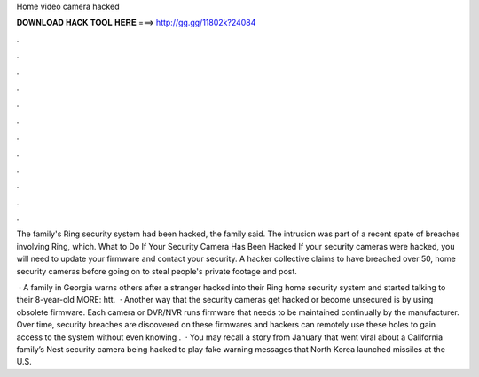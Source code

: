 Home video camera hacked



𝐃𝐎𝐖𝐍𝐋𝐎𝐀𝐃 𝐇𝐀𝐂𝐊 𝐓𝐎𝐎𝐋 𝐇𝐄𝐑𝐄 ===> http://gg.gg/11802k?24084



.



.



.



.



.



.



.



.



.



.



.



.

The family's Ring security system had been hacked, the family said. The intrusion was part of a recent spate of breaches involving Ring, which. What to Do If Your Security Camera Has Been Hacked If your security cameras were hacked, you will need to update your firmware and contact your security. A hacker collective claims to have breached over 50, home security cameras before going on to steal people's private footage and post.

 · A family in Georgia warns others after a stranger hacked into their Ring home security system and started talking to their 8-year-old  MORE: htt.  · Another way that the security cameras get hacked or become unsecured is by using obsolete firmware. Each camera or DVR/NVR runs firmware that needs to be maintained continually by the manufacturer. Over time, security breaches are discovered on these firmwares and hackers can remotely use these holes to gain access to the system without even knowing .  · You may recall a story from January that went viral about a California family’s Nest security camera being hacked to play fake warning messages that North Korea launched missiles at the U.S.
